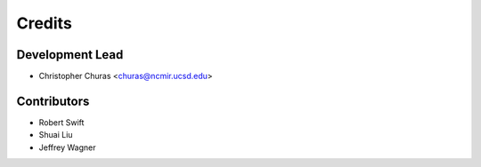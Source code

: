 =======
Credits
=======

Development Lead
----------------

* Christopher Churas <churas@ncmir.ucsd.edu>

Contributors
------------

* Robert Swift

* Shuai Liu

* Jeffrey Wagner
